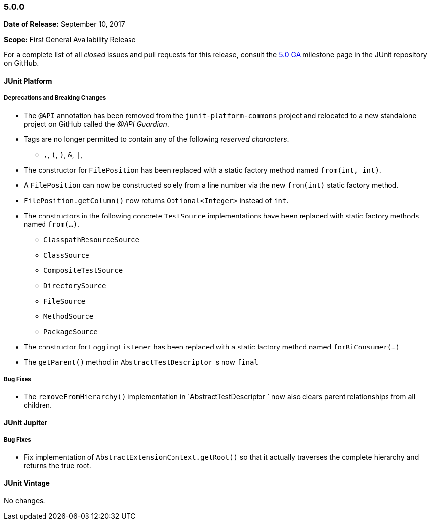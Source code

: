 [[release-notes-5.0.0]]
=== 5.0.0

*Date of Release:* September 10, 2017

*Scope:* First General Availability Release

For a complete list of all _closed_ issues and pull requests for this release, consult the
link:{junit5-repo}+/milestone/10?closed=1+[5.0 GA] milestone page in the JUnit repository
on GitHub.


[[release-notes-5.0.0-junit-platform]]
==== JUnit Platform

===== Deprecations and Breaking Changes

* The `@API` annotation has been removed from the `junit-platform-commons` project and
  relocated to a new standalone project on GitHub called the _@API Guardian_.
* Tags are no longer permitted to contain any of the following _reserved characters_.
  - `,`, `(`, `)`, `&`, `|`, `!`
* The constructor for `FilePosition` has been replaced with a static factory method named
  `from(int, int)`.
* A `FilePosition` can now be constructed solely from a line number via the new
  `from(int)` static factory method.
* `FilePosition.getColumn()` now returns `Optional<Integer>` instead of `int`.
* The constructors in the following concrete `TestSource` implementations have been
  replaced with static factory methods named `from(...)`.
  - `ClasspathResourceSource`
  - `ClassSource`
  - `CompositeTestSource`
  - `DirectorySource`
  - `FileSource`
  - `MethodSource`
  - `PackageSource`
* The constructor for `LoggingListener` has been replaced with a static factory method
  named `forBiConsumer(...)`.
* The `getParent()` method in `AbstractTestDescriptor` is now `final`.

===== Bug Fixes

* The `removeFromHierarchy()` implementation in `AbstractTestDescriptor ` now also
  clears parent relationships from all children.

[[release-notes-5.0.0-junit-jupiter]]
==== JUnit Jupiter

===== Bug Fixes

* Fix implementation of `AbstractExtensionContext.getRoot()` so that it actually
  traverses the complete hierarchy and returns the true root.


[[release-notes-5.0.0-junit-vintage]]
==== JUnit Vintage

No changes.
